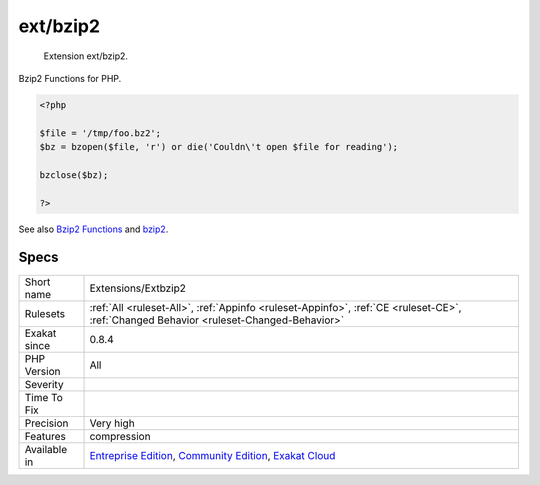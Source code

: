 .. _extensions-extbzip2:

.. _ext-bzip2:

ext/bzip2
+++++++++

  Extension ext/bzip2.

Bzip2 Functions for PHP.

.. code-block:: php
   
   <?php
   
   $file = '/tmp/foo.bz2';
   $bz = bzopen($file, 'r') or die('Couldn\'t open $file for reading');
   
   bzclose($bz);
   
   ?>

See also `Bzip2 Functions <https://www.php.net/bzip2>`_ and `bzip2 <https://en.wikipedia.org/wiki/Bzip2>`_.


Specs
_____

+--------------+-----------------------------------------------------------------------------------------------------------------------------------------------------------------------------------------+
| Short name   | Extensions/Extbzip2                                                                                                                                                                     |
+--------------+-----------------------------------------------------------------------------------------------------------------------------------------------------------------------------------------+
| Rulesets     | :ref:`All <ruleset-All>`, :ref:`Appinfo <ruleset-Appinfo>`, :ref:`CE <ruleset-CE>`, :ref:`Changed Behavior <ruleset-Changed-Behavior>`                                                  |
+--------------+-----------------------------------------------------------------------------------------------------------------------------------------------------------------------------------------+
| Exakat since | 0.8.4                                                                                                                                                                                   |
+--------------+-----------------------------------------------------------------------------------------------------------------------------------------------------------------------------------------+
| PHP Version  | All                                                                                                                                                                                     |
+--------------+-----------------------------------------------------------------------------------------------------------------------------------------------------------------------------------------+
| Severity     |                                                                                                                                                                                         |
+--------------+-----------------------------------------------------------------------------------------------------------------------------------------------------------------------------------------+
| Time To Fix  |                                                                                                                                                                                         |
+--------------+-----------------------------------------------------------------------------------------------------------------------------------------------------------------------------------------+
| Precision    | Very high                                                                                                                                                                               |
+--------------+-----------------------------------------------------------------------------------------------------------------------------------------------------------------------------------------+
| Features     | compression                                                                                                                                                                             |
+--------------+-----------------------------------------------------------------------------------------------------------------------------------------------------------------------------------------+
| Available in | `Entreprise Edition <https://www.exakat.io/entreprise-edition>`_, `Community Edition <https://www.exakat.io/community-edition>`_, `Exakat Cloud <https://www.exakat.io/exakat-cloud/>`_ |
+--------------+-----------------------------------------------------------------------------------------------------------------------------------------------------------------------------------------+


